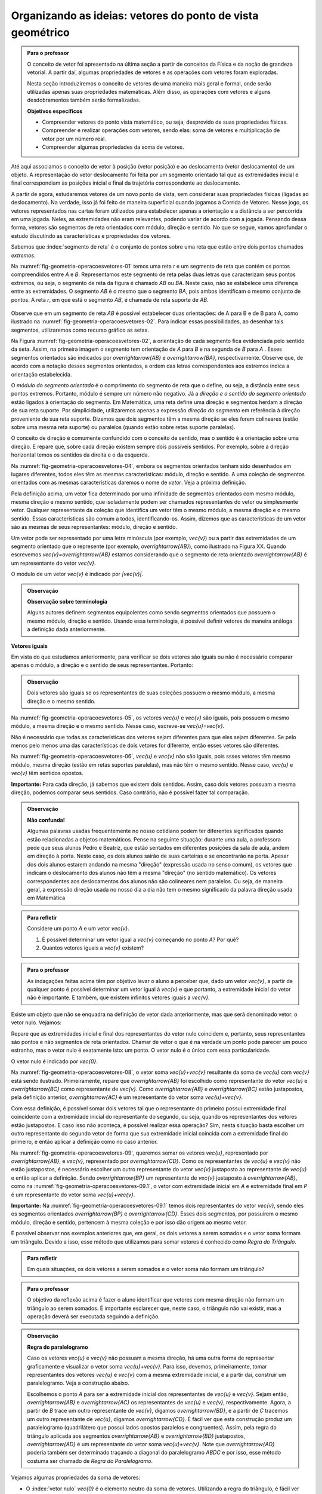 ***********************************************************
Organizando as ideias: vetores do ponto de vista geométrico
***********************************************************

.. admonition:: Para o professor

   O conceito de vetor foi apresentado na última seção a partir de conceitos da Física e da noção de grandeza vetorial. A partir daí, algumas propriedades de vetores e as operações com vetores foram exploradas.

   Nesta seção introduziremos o conceito de vetores de uma maneira mais geral e formal, onde serão utilizadas apenas suas propriedades matemáticas. Além disso, as operações com vetores e alguns desdobramentos também serão formalizadas.

   **Objetivos específicos**

   * Compreender vetores do ponto vista matemático, ou seja, desprovido de suas propriedades físicas.
   * Compreender e realizar operações com vetores, sendo elas: soma de vetores e multiplicação de vetor por um número real.
   * Compreender algumas propriedades da soma de vetores.

Até aqui associamos o conceito de vetor à posição (vetor posição) e ao deslocamento (vetor deslocamento) de um objeto. A representação do vetor deslocamento foi feita por um segmento orientado tal que as extremidades inicial e final correspondiam às posições inicial e final da trajetória correspondente ao deslocamento.

A partir de agora, estudaremos vetores de um novo ponto de vista, sem considerar suas propriedades físicas (ligadas ao deslocamento). Na verdade, isso já foi feito de maneira superficial quando jogamos a Corrida de Vetores. Nesse jogo, os vetores representados nas cartas foram utilizados para estabelecer apenas a orientação e a distância a ser percorrida em uma jogada. Neles, as extremidades não eram relevantes, podendo variar de acordo com a jogada. Pensando dessa forma, vetores são segmentos de reta orientados com módulo, direção e sentido. No que se segue, vamos aprofundar o estudo discutindo as características e propriedades dos vetores.

Sabemos que :index:`segmento de reta` é o conjunto de pontos sobre uma reta que estão entre dois pontos chamados *extremos*. 

Na :numref:`fig-geometria-operacoesvetores-01` temos uma reta `r` e um segmento de reta que contém os pontos compreendidos entre `A` e `B`. Representamos este segmento de reta pelas duas letras que caracterizam seus pontos extremos, ou seja, o segmento de reta da figura é chamado `AB` ou `BA`. Neste caso, não se estabelece uma diferença entre as extremidades. O segmento `AB` é o mesmo que o segmento `BA`, pois ambos identificam o mesmo conjunto de pontos. A reta `r`, em que está o segmento `AB`, é chamada de reta suporte de `AB`.

.. _fig-geometria-operacoesvetores-01:

   .. tikz::

      \node [ponto] (A) at (0,0) {};
      \node [ponto] (B) at (2,0) {};
      \node [above] at (A) {$A$};
      \node [above] at (B) {$B$};
      \node [above] at (4,0) {$r$};
      \draw [very thick] (A) -- (B);
      \draw [dashed, thick] (-2,0) -- (4,0);

      Segmento de reta `AB` ou `BA`.

Observe que em um segmento de reta `AB` é possível estabelecer duas orientações: de A para B e de B para A, como ilustrado na :numref:`fig-geometria-operacoesvetores-02`. Para indicar essas possibilidades, ao desenhar tais segmentos, utilizaremos como recurso gráfico as setas.

.. _fig-geometria-operacoesvetores-02:

.. tikz::

   \matrix{
   \node [ponto] (A) at (0,0) {};
   \node [ponto] (B) at (2,0) {};
   \node [above] at (A) {$A$};
   \node [above] at (B) {$B$};
   \node [above] at (4,0) {$r$};
   \draw [vetor, color=black, very thick] (A) -- (B);
   \draw [dashed, thick] (-2,0) -- (4,0);
   \\
   \node [ponto] (A) at (0,0) {};
   \node [ponto] (B) at (2,0) {};
   \node [above] at (A) {$A$};
   \node [above] at (B) {$B$};
   \node [above] at (4,0) {$r$};
   \draw [vetor, color=black, very thick] (B) -- (A);
   \draw [dashed, thick] (-2,0) -- (4,0);
   \\};

   Segmento de reta orientados de `A` para `B` e de `B` para `A`.

Na Figura :numref:`fig-geometria-operacoesvetores-02`, a orientação de cada segmento fica evidenciada pelo sentido da seta. Assim, na primeira imagem o segmento tem orientação de `A` para `B` e na segunda de `B` para `A` .  Esses segmentos orientados são indicados por `\overrightarrow{AB}` e `\overrightarrow{BA}`, respectivamente.  Observe que, de acordo com a notação desses segmentos orientados, a ordem das letras correspondentes aos extremos indica a orientação estabelecida. 

.. Lhaylla: não acho mais necessário esse parágrafo abaixo se não vamos falar de flechas e associá-las aos vetores.
.. Como dissemos antes, a partir daqui segmentos orientados serão representados por flechas que possuem as seguintes características: módulo, direção e sentido. A extremidade inicial da seta coincidirá com a extremidade inicial do segmento orientado, assim como a extremidade final da seta coincidirá com a extremidade final do segmento orientado. Dessa forma, fica fácil associar um segmento de reta orientado a uma seta e uma seta a um segmento de reta orientado.

O *módulo do segmento orientado* é o comprimento do segmento de reta que o define, ou seja, a distância entre seus pontos extremos. Portanto, módulo é sempre um número não negativo. Já a *direção e o sentido do segmento orientado* estão ligados à orientação do segmento. Em Matemática, uma reta define uma direção e segmentos herdam a direção de sua reta suporte. Por simplicidade, utilizaremos apenas a expressão *direção do segmento* em referência à direção proveniente de sua reta suporte. Dizemos que dois segmentos têm a mesma direção se eles forem colineares (estão sobre uma mesma reta suporte) ou paralelos (quando estão sobre retas suporte paralelas). 

.. _fig-geometria-operacoesvetores-03:

.. tikz:: Como os segmentos $AB$ e $CD$ estão sobre a reta $r$, então eles possuem a mesma direção. Já os segmentos $EF$ e $GH$ estão sobre retas paralelas $s$ e $t$, então esses segmentos são paralelos.

   \node [ponto] (A) at (0,0) {};
   \node [ponto] (B) at (1,1) {};
   \node [ponto] (C) at (2,2) {};
   \node [ponto] (D) at (3.3,3.3) {};
   \node [above left] at (A) {$A$};
   \node [above left] at (B) {$B$};
   \node [above left] at (C) {$C$};
   \node [above left] at (D) {$D$};
   \node [above left] at (-1,-1) {$r$};
   \draw  (-1,-1) -- (4,4);
   \draw [color=atento, very thick] (A) -- (B);
   \draw [color=destacado, very thick] (C) -- (D);
   \node [ponto] (E) at (5,2) {};
   \node [ponto] (F) at (7,2) {};
   \node [above] at (E) {$E$};
   \node [above] at (F) {$F$};
   \node [above] at (4,2) {$s$};
   \draw  (4,2) -- (10,2);
   \draw [color=primario, very thick] (E) -- (F);
   \node [ponto] (G) at (6,0) {};
   \node [ponto] (H) at (8.5,0) {};
   \node [above] at (G) {$G$};
   \node [above] at (H) {$H$};
   \node [above] at (3.5,0) {$t$};
   \draw  (3.5,0) -- (9.5,0);
   \draw [color=terciario, very thick] (G) -- (H);

   

O conceito de direção é comumente confundido com o conceito de sentido, mas o sentido é a orientação sobre uma direção. E repare que, sobre cada direção existem sempre dois possíveis sentidos. Por exemplo, sobre a direção horizontal temos os sentidos da direita e o da esquerda.

.. Lhaylla: colocar outra figura para sentido?


Na :numref:`fig-geometria-operacoesvetores-04`, embora os segmentos orientados tenham sido desenhados em lugares diferentes, todos eles têm as mesmas características: módulo, direção e sentido. A uma coleção de segmentos orientados com as mesmas características daremos o nome de *vetor*. Veja a próxima definição.


.. _fig-geometria-operacoesvetores-04:

.. tikz::

   \foreach \i in {0,2,...,6}{
      \foreach \j in {0,...,2}{
         \pgfmathsetmacro{\x}{random(0,2)};
         \pgfmathsetmacro{\y}{random(0,10)};
      \draw [vetor, color=black] ({\i+\x/2},{\j+\y/10}) -- ({\i+\x/2+1},{\j+\y/10+0.5});
      };
   };	

   Segmentos orientados com mesmo módulo, direção e sentido.


.. glossary:: 

   Vetor
      Vetor é uma coleção de segmentos orientados que possuem o mesmo módulo, mesma direção e mesmo sentido.

Pela definição acima, um vetor fica determinado por uma infinidade de segmentos orientados com mesmo módulo, mesma direção e mesmo sentido, que isoladamente podem ser chamados representantes do vetor ou simplesmente vetor. Qualquer representante da coleção que identifica um vetor têm o mesmo módulo, a mesma direção e o mesmo sentido. Essas características são comum a todos, identificando-os. Assim, dizemos que as características de um vetor são as mesmas de seus representantes: módulo, direção e sentido.

.. Lhaylla: retirei pois está muito repetitivo.
.. Repare que qualquer segmento de reta orientado determina uma coleção de segmentos que é um vetor e qualquer outro segmento desta coleção representa o mesmo vetor. A qualquer representante de uma mesma coleção também daremos o nome de vetor, ou seja, vetor é toda a coleção ou então um representante da coleção, dependendo do contexto.

Um vetor pode ser representado por uma letra minúscula (por exemplo, `\vec{v}`) ou a partir das extremidades de um segmento orientado que o represente (por exemplo, `\overrightarrow{AB}`), como ilustrado na Figura XX. Quando escrevemos `\vec{v}=\overrightarrow{AB}` estamos considerando que o segmento de reta orientado `\overrightarrow{AB}` é um representante do vetor `\vec{v}`. 

O módulo de um vetor `\vec{v}` é indicado por `|\vec{v}|`.
 
.. admonition:: Observação

   **Observação sobre terminologia**
   
   Alguns autores definem segmentos equipolentes como sendo segmentos orientados que possuem o mesmo módulo, direção e sentido. Usando essa terminologia, é possível definir vetores de maneira análoga a definição dada anteriormente.

**Vetores iguais**

Em vista do que estudamos anteriormente, para verificar se dois vetores são iguais ou não é necessário comparar apenas o módulo, a direção e o sentido de seus representantes. Portanto:

.. admonition:: Observação

   Dois vetores são iguais se os representantes de suas coleções possuem o mesmo módulo, a mesma direção e o mesmo sentido.

Na :numref:`fig-geometria-operacoesvetores-05`, os vetores `\vec{u}` e `\vec{v}` são iguais, pois possuem o mesmo módulo, a mesma direção e o mesmo sentido. Nesse caso, escreve-se `\vec{u}=\vec{v}`.

.. _fig-geometria-operacoesvetores-05:

.. tikz:: {$\vec{u}$} e $\vec{v}$ são vetores iguais.

   \coordinate (A) at (0,0) {};
   \coordinate (B) at (1,1) {};
   \draw [dashed, thick] (-1,-1) -- (2,2);
   \node [left] at (2,2) {$r$};
   \draw [vetor, color=black, very thick] (A) -- (B);
   \node [above left] at ($(A)!0.5!(B)$) {$\vec{u}$};
   \coordinate (C) at (2,0) {};
   \coordinate (D) at (3,1) {};
   \draw [dashed, thick] (1,-1) -- (4,2);
   \node [left] at (4,2) {$s$};
   \draw [vetor, color=black, very thick] (C) -- (D);
   \node [above left] at ($(C)!0.5!(D)$) {$\vec{v}$};


Não é necessário que todas as características dos vetores sejam diferentes para que eles sejam diferentes. Se pelo menos pelo menos uma das  características de dois vetores for diferente, então esses vetores são diferentes. 

Na :numref:`fig-geometria-operacoesvetores-06`, `\vec{u}` e `\vec{v}` não são iguais, pois ssses vetores têm mesmo módulo, mesma direção (estão em retas suportes paralelas), mas não têm o mesmo sentido. Nesse caso, `\vec{u}` e `\vec{v}` têm sentidos opostos. 

.. _fig-geometria-operacoesvetores-06:

.. tikz:: `\vec{u}` e `\vec{v}` possuem sentidos opostos.

   \coordinate (A) at (0,0) {};
   \coordinate (B) at (1,1) {};
   \draw [dashed, thick] (-1,-1) -- (2,2);
   \node [left] at (2,2) {$r$};
   \draw [vetor, color=black, very thick] (A) -- (B);
   \node [above left] at ($(A)!0.5!(B)$) {$\vec{u}$};
   \coordinate (C) at (2,0) {};
   \coordinate (D) at (3,1) {};
   \draw [dashed, thick] (1,-1) -- (4,2);
   \node [left] at (4,2) {$s$};
   \draw [vetor, color=black, very thick] (D) -- (C);
   \node [above left] at ($(C)!0.5!(D)$) {$\vec{v}$};


**Importante:** Para cada direção, já sabemos que existem dois sentidos. Assim, caso dois vetores possuam a mesma direção, podemos comparar seus sentidos. Caso contrário, não é possível fazer tal comparação.


.. admonition:: Observação

   **Não confunda!**
   
   Algumas palavras usadas frequentemente no nosso cotidiano podem ter diferentes significados quando estão relacionadas a objetos matemáticos. Pense na seguinte situação: durante uma aula, a professora pede que seus alunos Pedro e Beatriz, que estão sentados em diferentes posições da sala de aula, andem em direção à porta. Neste caso, os dois alunos sairão de suas carteiras e se encontrarão na porta. Apesar dos dois alunos estarem andando na mesma "direção" (expressão usada no senso comum), os vetores que indicam o deslocamento dos alunos não têm a mesma "direção" (no sentido matemático). Os vetores correspondentes aos deslocamentos dos alunos não são colineares nem paralelos. Ou seja, de maneira geral, a expressão direção usada no nosso dia a dia não tem o mesmo significado da palavra direção usada em Matemática

.. admonition:: Para refletir

   Considere um ponto `A` e um vetor `\vec{v}`.

   #. É possível determinar um vetor igual a `\vec{v}` começando no ponto `A`? Por quê?
   #. Quantos vetores iguais a `\vec{v}` existem?

.. admonition:: Para o professor

   As indagações feitas acima têm por objetivo levar o aluno a perceber que, dado um vetor `\vec{v}`, a partir de qualquer ponto é possível determinar um vetor igual à `\vec{v}` e que portanto, a extremidade inicial do vetor não é importante. E também, que existem infinitos vetores iguais a `\vec{v}`.


Existe um objeto que não se enquadra na definição de vetor dada anteriormente, mas que será denominado vetor: o vetor nulo. Vejamos:

.. glossary::

   Vetor nulo
      O vetor nulo é o vetor que possui módulo 0. Neste caso, dizemos que este vetor não possui direção nem sentido.

Repare que as extremidades inicial e final dos representantes do vetor nulo coincidem e, portanto, seus representantes são pontos e não segmentos de reta orientados. Chamar de vetor o que é na verdade um ponto pode parecer um pouco estranho, mas o vetor nulo é exatamente isto: um ponto. O vetor nulo é o único com essa particularidade.

O vetor nulo é indicado por `\vec{0}`.

.. glossary::

   Soma de vetores
      A soma de vetores é a operação que a cada par de vetores `\vec{u}=\overrightarrow{AB}` e `\vec{v}=\overrightarrow{BC}` associa o vetor `\overrightarrow{AC}`, chamado vetor soma e indicado por `\vec{u}+\vec{v}`.

Na :numref:`fig-geometria-operacoesvetores-08`, o vetor soma `\vec{u}+\vec{v}` resultante da soma de `\vec{u}` com `\vec{v}` está sendo ilustrado. Primeiramente, repare que `\overrightarrow{AB}` foi escolhido como representante do vetor `\vec{u}` e `\overrightarrow{BC}` como representante de `\vec{v}`. Como `\overrightarrow{AB}` e `\overrightarrow{BC}` estão justapostos, pela definição anterior, `\overrightarrow{AC}` é um representante do vetor soma `\vec{u}+\vec{v}`.

.. _fig-geometria-operacoesvetores-08:

.. tikz:: Soma de dois vetores justapostos `\vec{u}` e `\vec{v}`.

   \node [ponto] (B) at (0,0) {};
   \node [above] at (B) {$B$};
   \node [ponto] (A) at (-1,-2) {};
   \node [below left] at (A) {$A$};
   \node [ponto] (C) at (2,-0.5) {};
   \node [right] at (C) {$C$};
   \draw [vetor] (A) -- (B);
   \draw [vetor] (B) -- (C);
   \node [above left] at ($(A)!0.5!(B)$) {$\vec{u}$};
   \node [above] at ($(B)!0.5!(C)$) {$\vec{v}$};
   \draw [vetor, color=destacado] (A) -- (C);
   \node [below right, color=destacado] at ($(A)!0.5!(C)$) {$\vec{u}+\vec{v}$};


Com essa definição, é possível somar dois vetores tal que o representante do primeiro possui extremidade final coincidente com a extremidade inicial do representante do segundo, ou seja, quando os representantes dos vetores estão justapostos. E caso isso não aconteça, é possível realizar essa operação? Sim, nesta situação basta escolher um outro representante do segundo vetor de forma que sua extremidade inicial coincida com a extremidade final do primeiro, e então aplicar a definição como no caso anterior.

.. _fig-geometria-operacoesvetores-09:

.. tikz:: Vetores `\vec{u}` e `\vec{v}` não justapostos.

   \node [ponto] (B) at (0,0) {};
   \node [above] at (B) {$B$};
   \node [ponto] (A) at (-1,-2) {};
   \node [below left] at (A) {$A$};
   \node [ponto] (D) at (3,0.5) {};
   \node [right] at (D) {$D$};
   \node [ponto] (C) at (1,1) {};
   \node [left] at (C) {$C$};
   \draw [vetor, color=atento] (A) -- (B);
   \draw [vetor, color=destacado] (C) -- (D);
   \node [above left, color=atento] at ($(A)!0.5!(B)$) {$\vec{u}$};
   \node [above, color=destacado] at ($(C)!0.5!(D)$) {$\vec{v}$};


Na :numref:`fig-geometria-operacoesvetores-09`, queremos somar os vetores `\vec{u}`, representado por `\overrightarrow{AB}`, e `\vec{v}`, representado por `\overrightarrow{CD}`. Como os representantes de `\vec{u}` e `\vec{v}` não estão justapostos, é necessário escolher um outro representante do vetor `\vec{v}` justaposto ao representante de `\vec{u}` e então aplicar a definição. Sendo `\overrightarrow{BP}` um representante de `\vec{v}` justaposto à `\overrightarrow{AB}`, como na :numref:`fig-geometria-operacoesvetores-09.1`, o vetor com extremidade inicial em `A` e extremidade final em `P` é um representante do vetor soma `\vec{u}+\vec{v}`.

.. _fig-geometria-operacoesvetores-09.1:

.. tikz:: Soma de dois vetores quaisquer.

   \node [ponto] (B) at (0,0) {};
   \node [above] at (B) {$B$};
   \node [ponto] (A) at (-1,-2) {};
   \node [below left] at (A) {$A$};
   \node [ponto] (D) at (3,0.5) {};
   \node [right] at (D) {$D$};
   \node [ponto] (C) at (1,1) {};
   \node [left] at (C) {$C$};
   \node [ponto] (P) at (2,-0.5) {};
   \node [right] at (P) {$P$};
   \draw [vetor, color=atento] (A) -- (B);
   \draw [vetor, color=destacado] (C) -- (D);
   \draw [vetor, color=destacado] (B) -- (P);
   \draw [vetor, color=black] (A) -- (P);
   \node [above left, color=atento] at ($(A)!0.5!(B)$) {$\vec{u}$};
   \node [above, color=destacado] at ($(C)!0.5!(D)$) {$\vec{v}$};
   \node [above, color=destacado] at ($(B)!0.5!(P)$) {$\vec{v}$};
   \node [below right, color=black] at ($(A)!0.5!(P)$) {$\vec{u}+\vec{v}$};


**Importante:** Na :numref:`fig-geometria-operacoesvetores-09.1` temos dois representantes do vetor `\vec{v}`, sendo eles os segmentos orientados `\overrightarrow{BP}` e `\overrightarrow{CD}`. Esses dois segmentos, por possuírem o mesmo módulo, direção e sentido, pertencem à mesma coleção e por isso dão origem ao mesmo vetor.

É possível observar nos exemplos anteriores que, em geral, os dois vetores a serem somados e o vetor soma formam um triângulo. Devido a isso, esse método que utilizamos para somar vetores é conhecido como *Regra do Triângulo*.

.. admonition:: Para refletir

   Em quais situações, os dois vetores a serem somados e o vetor soma não formam um triângulo?


.. admonition:: Para o professor

   O objetivo da reflexão acima é fazer o aluno identificar que vetores com mesma direção não formam um triângulo ao serem somados. É importante esclarecer que, neste caso, o triângulo não vai existir, mas a operação deverá ser executada seguindo a definição.


.. admonition:: Observação

   **Regra do paralelogramo**

   Caso os vetores `\vec{u}` e `\vec{v}` não possuam a mesma direção, há uma outra forma de representar graficamente e visualizar o vetor soma `\vec{u}+\vec{v}`. Para isso, devemos, primeiramente, tomar representantes dos vetores `\vec{u}` e `\vec{v}` com a mesma extremidade inicial, e a partir daí, construir um paralelogramo. Veja a construção abaixo.

   .. _fig-geometria-operacoesvetores-10:

   .. tikz:: Regra do paralelogramo.
   
      \coordinate (a) at (0,-1);
      \coordinate (b) at (-1.2,0);
      \coordinate (c) at (1,0);
      \coordinate (d) at (2.2,2);
      \node [ponto] (A) at (0,0) {};
      \node [ponto] (B) at (-1.2,1) {};
      \node [ponto] (C) at (1.2,2) {};
      \node [ponto] (D) at (0,3) {};
      \node [below] at (A) {$A$};
      \node [left] at (B) {$B$};
      \node [right] at (C) {$C$};
      \node [above] at (D) {$D$};
      \draw [vetor, color=black, very thick] (a) -- (b);
      \draw [vetor, color=black, very thick] (c) -- (d);
      \draw [vetor, color=black, thick] (A) -- (B);
      \draw [vetor, color=black, thick] (A) -- (C);
      \draw [vetor, color=black, thick] (A) -- (D);
      \draw [vetor, color=black, thick] (B) -- (D);
      \draw [vetor, color=black, thick] (C) -- (D);
      \node [below left] at ($(a)!0.5!(b)$) {$\vec{u}$};
      \node [below right] at ($(c)!0.5!(d)$) {$\vec{v}$};
      \node [below left] at ($(A)!0.5!(B)$) {$\vec{u}$};
      \node [below right] at ($(A)!0.5!(C)$) {$\vec{v}$};
      \node [above right] at ($(C)!0.5!(D)$) {$\vec{u}$};
      \node [above left] at ($(B)!0.5!(D)$) {$\vec{v}$};
      \node [above, rotate=-90] at ($(A)!0.5!(D)$) {$\vec{u}+\vec{v}$};


   Escolhemos o ponto `A` para ser a extremidade inicial dos representantes de `\vec{u}` e `\vec{v}`. Sejam então, `\overrightarrow{AB}` e `\overrightarrow{AC}` os representantes de `\vec{u}` e `\vec{v}`, respectivamente. Agora, a partir de `B` trace um outro representante de `\vec{v}`, digamos `\overrightarrow{BD}`, e a partir de `C` tracemos um outro representante de `\vec{u}`, digamos `\overrightarrow{CD}`. É fácil ver que esta construção produz um paralelogramo (quadrilátero que possui lados opostos paralelos e congruentes). Assim, pela regra do triângulo aplicada aos segmentos `\overrightarrow{AB}` e `\overrightarrow{BD}` justapostos, `\overrightarrow{AD}` é um representante do vetor soma `\vec{u}+\vec{v}`. Note que `\overrightarrow{AD}` poderia também ser determinado traçando a diagonal do paralelogramo `ABDC` e por isso, esse método costuma ser chamado de *Regra do Paralelogramo*.

Vejamos algumas propriedades da soma de vetores:

* O :index:`vetor nulo` `\vec{0}` é o elemento neutro da soma de vetores. Utilizando a regra do triângulo, é fácil ver que

.. math::

   \vec{v} + \vec{0} = \vec{0} + \vec{v} = \vec{v},

para qualquer vetor `\vec{v}`.

* Tome dois vetores `\vec{u}` e `\vec{v}` tais que `\overrightarrow{AB}` é um representante de `\vec{u}` e `\overrightarrow{BA}` um representante de `\vec{v}`. Neste caso, `\vec{u}` e `\vec{v}` possuem o mesmo módulo e direção, mas possuem sentidos opostos. E assim, pela regra do triângulo, `\vec{u}+\vec{v} = \vec{0}`. Neste caso, dizemos que `\vec{u}` e `\vec{v}` são :index:`vetores simétricos`, ou ainda que, `\vec{u}` é o simétrico de `\vec{v}`.

.. admonition:: Notação

   Usaremos o sinal negativo para denotar o vetor simétrico, ou seja, `-\vec{v}` é o simétrico do vetor `\vec{v}`. Como dissemos anteriormente, `-\vec{v}` e `\vec{v}` possuem o mesmo módulo e direção, mas sentidos opostos.

   .. _fig-geometria-operacoesvetores-11:

   .. tikz:: Vetores Simétricos.
   
      \filldraw [white, fill opacity=0] (-2,-1) rectangle (2,1);
      \coordinate (a) at (-2,0);
      \coordinate (b) at (-0.25,0);
      \coordinate (c) at (0.25,0);
      \coordinate (d) at (2,0);
      \draw [vetor, color=black, very thick] (a) -- (b);
      \draw [vetor, color=black, very thick] (d) -- (c);
      \node [below ] at ($(a)!0.5!(b)$) {$\vec{v}$};
      \node [below ] at ($(c)!0.5!(d)$) {$-\vec{v}$};


   O vetor `\vec{v}-\vec{u}`, dado pela soma de `\vec{v}` com o vetor simétrico de `\vec{u}`, é chamado o vetor diferença de `\vec{v}` para `\vec{u}`.

   .. _fig-geometria-operacoesvetores-12:

   .. tikz:: Vetor diferença `\vec{v}-\vec{u}`.
   
      \coordinate (B) at (0,0) {};
      \coordinate (A) at (-1,-2) {};
      \coordinate (C) at (2,-0.5) {};
      \draw [vetor,color=black] (A) -- (B);
      \draw [vetor,color=black] (C) -- (B);
      \node [above left] at ($(A)!0.5!(B)$) {$\vec{v}$};
      \node [above] at ($(B)!0.5!(C)$) {$\vec{u}$};
      \draw [vetor, color=destacado] (A) -- (C);
      \node [below right, color=destacado] at ($(A)!0.5!(C)$) {$\vec{v}-\vec{u}$};
      

Observe que, se um objeto se desloca de um ponto `S` para um ponto `T`, então o vetor deslocamento `\overrightarrow{ST}` pode ser descrito, com relação a qualquer ponto de referência `L`, como `\overrightarrow{ST} = \overrightarrow{LT} - \overrightarrow{LS}`, isto é, a variação dos vetores posições relativas (veja, por exemplo, a situação descrita na :numref:`fig-geometria-deslocamento-01`).

* Associatividade da soma: considere `\overrightarrow{AB}, \overrightarrow{BC}` e `\overrightarrow{CD}` representantes dos vetores `\vec{u}, \vec{v}` e `\vec{w}`, respectivamente, como na figura abaixo.

.. _fig-geometria-operacoesvetores-13:

.. tikz:: Associatividade da soma de vetores.

   \node [ponto] (B) at (0,0) {};
   \node [above left] at (B) {$B$};
   \node [ponto] (A) at (-1,-2) {};
   \node [below left] at (A) {$A$};
   \node [ponto] (D) at (5,-2) {};
   \node [below right] at (D) {$D$};
   \node [ponto] (C) at (3,0) {};
   \node [above right] at (C) {$C$};
   \draw [vetor, color=black] (A) -- (B);
   \draw [vetor, color=black] (C) -- (D);
   \draw [vetor, color=black] (B) -- (C);
   \draw [vetor, color=black] (B) -- (D);
   \draw [vetor, color=black] (A) -- (D);
   \draw [vetor, color=black] (A) -- (C);
   \node [above left, color=black] at ($(A)!0.5!(B)$) {$\vec{u}$};
   \node [above right, color=black] at ($(C)!0.5!(D)$) {$\vec{w}$};
   \node [above, color=black] at ($(C)!0.5!(B)$) {$\vec{v}$};
   \node [above right, color=black] at ($(C)!0.5!(D)$) {$\vec{w}$};
   \node [above left, color=black, rotate=30] at ($(A)!0.5!(C)$) {$\vec{u}+\vec{v}$};
   \node [above right, color=black, rotate=-22] at ($(B)!0.5!(D)$) {$\vec{v}+\vec{w}$};
   \node [above, color=black] at ($(A)!0.5!(D)$) {$( \vec{u}+\vec{v} ) + \vec{w}$};
   \node [below, color=black] at ($(A)!0.5!(D)$) {$ \vec{u}+ ( \vec{v}  + \vec{w} )$};


Aplicando a regra do triângulo aos vetores `\vec{u}` e  `\vec{v}`, obtemos `\overrightarrow{AC}` como representante de `\vec{u} + \vec{v}` . Novamente aplicando esta regra para somar `\vec{u} + \vec{v}` com `\vec{w}` a partir de seus representantes `\overrightarrow{AC}` e `\overrightarrow{CD}`, respectivamente, obtemos o vetor soma `(\vec{u} + \vec{v})+\vec{w}` que possui `\overrightarrow{AD}` como representante.

Podemos perceber também que `\overrightarrow{BD}` é um representante do vetor soma `\vec{v} + \vec{w}`. Assim, se somarmos `\vec{u}` com `\vec{v} + \vec{w}` a partir de seus representantes `\overrightarrow{AB}`  e `\overrightarrow{BD}`, encontramos o vetor soma `\vec{u} + (\vec{v}+\vec{w})` que pode ser representado por `\overrightarrow{AD}`.

Assim, `\overrightarrow{AD}` é um representante dos vetores `(\vec{u} + \vec{v})+\vec{w}` e `\vec{u} + (\vec{v}+\vec{w})`. Como vetores que possuem representantes com mesmo módulo, mesma direção e mesmo sentido são iguais, podemos concluir que:


.. math::

   (\vec{u} + \vec{v}) + \vec{w} = \vec{u} + (\vec{v} + \vec{w}).

* Comutatividade da soma: observando novamente a :numref:`fig-geometria-operacoesvetores-10`, podemos notar que ao traçar a diagonal do paralelogramo `ABDC`, dividimos o paralelogramo em dois triângulos: `ABD` e `ACD`. Repare que se considerarmos `\overrightarrow{AB}` e `\overrightarrow{BD}` representantes dos vetores `\vec{u}` e `\vec{v}`, respectivamente, então, pela regra do triângulo, `\overrightarrow{AD}` é um representante do vetor `\vec{u}+\vec{v}`. Agora, se `\overrightarrow{AC}` e `\overrightarrow{CD}` são representantes dos vetores `\vec{v}` e `\vec{u}`, respectivamente, então, `\overrightarrow{AD}` é um representante do vetor `\vec{v}+\vec{u}`. Portanto, `\overrightarrow{AD}` é um representante tanto de `\vec{u}+\vec{v}` como de `\vec{v}+\vec{u}`. Assim, podemos concluir que

.. math::

   \vec{u} + \vec{v} = \vec{v} + \vec{u}.


.. admonition:: Para refletir

   Você consegue perceber que `|\vec{u}+\vec{v}|` nem sempre é igual a `|\vec{u}|+|\vec{v}|`? E, quais características devem `\vec{u}` e `\vec{v}` ter para que a igualdade seja satisfeita?


.. admonition:: Para o professor

   O questionamento feito anteriormente pode ser discutido usando a lei de formação de um triângulo, que diz que para que um triângulo exista, cada lado deve ser menor que a soma dos outros dois. Ao realizar a soma de dois vetores, utilizando a regra do triângulo, construímos um triângulo de lados `|\vec{u}+\vec{v}|`, `|\vec{u}|` e  `|\vec{v}|`. É fácil ver que não é possível construir um triângulo de lados  `|\vec{u}|`, `|\vec{v}|` e `|\vec{u}+\vec{v}|=|\vec{u}|+|\vec{v}|`.


.. glossary::

   Multiplicação de um vetor por um número real
      A multiplicação de um vetor por um número real é a operação que a cada vetor `\vec{v}` e um número real `a` associa o vetor `a\vec{v}` tal que:

      #. o módulo de `a\vec{v}` é igual a `|a|\cdot|\vec{v}|`, ou seja, o módulo de `a\vec{v}` é o produto de `|a|`  pelo módulo de `\vec{v}`;
      #. `\vec{v}` e `a\vec{v}` possuem a mesma direção;
      #. `\vec{v}` e `a\vec{v}` possuem o mesmo sentido se `a>0` e sentidos opostos se `a<0`.

      .. _fig-geometria-operacoesvetores-14:

      .. tikz:: Vetor multiplicação de `\vec{v}` por um número real.
      
         \coordinate (A) at (0,0) {};
         \coordinate (B) at (0.5,1) {};
         \draw [vetor, color=black] (A) -- (B);
         \node [left, color=black] at ($(A)!0.5!(B)$) {$\vec{v}$};
         \coordinate (A) at (1,0) {};
         \coordinate (B) at (2,2) {};
         \draw [vetor, color=black] (A) -- (B);
         \node [left, color=black] at ($(A)!0.5!(B)$) {$2\vec{v}$};
         \coordinate (A) at (-1,0) {};
         \coordinate (B) at (-0.75,0.5) {};
         \draw [vetor, color=black] (A) -- (B);
         \node [left, color=black] at ($(A)!0.5!(B)$) {$\frac{1}{2}\vec{v}$};
         \coordinate (A) at (-2,0) {};
         \coordinate (B) at (-1.5,1) {};
         \draw [vetor, color=black] (B) -- (A);
         \node [left, color=black] at ($(A)!0.5!(B)$) {$-\vec{v}$};
         \coordinate (A) at (-3,0) {};
         \coordinate (B) at (-1.5,3) {};
         \draw [vetor, color=black] (B) -- (A);
         \node [left, color=black] at ($(A)!0.5!(B)$) {$-3\vec{v}$};


A partir desta definição, podemos perceber que:

* o número real `1` é o elemento neutro da multiplicação de um vetor por um número real, ou seja, `1\vec{v}=\vec{v}`;
* `-\vec{v}=(-1)\vec{v}`;
* `a\vec{0}=\vec{0}` para qualquer que seja o valor de `a`;
* `0\vec{v}=\vec{0}` para qualquer que seja o vetor `\vec{v}`.

A multiplicação de um vetor por um número real satisfaz outras propriedades que serão apresentadas na próxima seção.


.. admonition:: Exemplo

   Já sabemos que o ponto médio de um segmento de reta é o ponto que divide o segmento de reta em duas partes iguais. Considere um segmento de reta orientado `\overrightarrow{AB}` e seu ponto médio `M` para responder as atividades a seguir:

   #. Escreva o vetor `\overrightarrow{AB}` como soma de dois vetores utilizando o ponto médio `M` de `AB`.

   #. Escreva o vetor `\overrightarrow{AM}` como a multiplicação de um vetor por um número real.

.. admonition:: Resposta

   #. `\overrightarrow{AB} = \overrightarrow{AM} + \overrightarrow{MB}`.

      .. tikz::
      
         \node[ponto] (v1) at (0,0) {};
         \node[below] at (v1) {$A$};
         \node[ponto] (v2) at (5,2) {};
         \node[below] at (v2) {$B$};
         \node[ponto] (v3) at (2.5,1) {};
         \node[below] at (v3) {$M$};
         \draw[vetor] (v1) -- (v3);
         \draw[vetor] (v3) -- (v2);
         \node[above left]  at ($(v1)!0.5!(v3)$) {$\overrightarrow{AM}$};
         \node[above left] at ($(v2)!0.5!(v3)$) {$\overrightarrow{MB}$};


   #. `\overrightarrow{AM} = \frac{1}{2} \, \overrightarrow{AB}`.


.. admonition:: Exemplo

   O segmento de reta cujos extremos são pontos médios de dois lados de um triângulo é paralelo ao terceiro lado. Mostre que a medida deste segmento é metade da medida do terceiro lado do triângulo.

.. admonition:: Resposta

   Considere um triângulo `ABC`. Sejam, `M` e `N` os pontos médios dos lados `AB` e `AC` respectivamente. Tem-se que `\overrightarrow{MA} = \frac{1}{2} \, \overrightarrow{BA}`, `\overrightarrow{AN} = \frac{1}{2} \, \overrightarrow{AC}`,
   `\overrightarrow{BC} = \overrightarrow{BA} + \overrightarrow{AC}` e `\overrightarrow{MN} = \overrightarrow{MA} + \overrightarrow{AN}`. Portanto, `\overrightarrow{MN} = \overrightarrow{MA} + \overrightarrow{AN} =
   \frac{1}{2} \, \overrightarrow{BA} + \frac{1}{2} \, \overrightarrow{AC} = \frac{1}{2} \left(\overrightarrow{BA} + \overrightarrow{AC}\right) = \frac{1}{2} \, \overrightarrow{BC}`.
   Isto mostra que o comprimento `MN` é metade do comprimento `BC`.

      .. tikz::

         \node[ponto] (v1) at (-3.8,1.6) {};
         \node[ponto] (v2) at (-1.44,6.84) {};
         \node[ponto] (v3) at (3.4,1.72) {};
         \node[ponto] (v4) at (-2.62,4.22) {};
         \node[ponto] (v5) at (0.98,4.28) {};
         \node[below left] at (v1) {$B$};
         \node[above] at (v2) {$A$};
         \node[below right] at (v3) {$C$};
         \node[left] at (v4) {$M$};
         \node[right] at (v5) {$N$};
         \draw [vetor, color=black] (v1)--(v2);
         \draw [vetor, color=black] (v1)--(v4);
         \draw [vetor, color=black] (v2)--(v3);
         \draw [vetor, color=black] (v2)--(v5);
         \draw [vetor, color=atento] (v1.center)--(v3.center);
         \draw [vetor, color=atento] (v4.center)--(v5.center);
         


..    .. tikz::

               \usetikzlibrary{arrows.meta}
               \definecolor{ffzzqq}{rgb}{1.,0.6,0.}
                \definecolor{qqqqff}{rgb}{0.,0.,1.}
                \tikzset{>=latex}
                \node [label={[xshift=0.7ex,yshift=0.7ex]south west:$B$}] (v1) at (-3.8,1.6) {};
                \node [label={north:$A$}] (v2) at (-1.44,6.84) {};
                \node [label={[xshift=-0.7ex,yshift=0.7ex]south east:$C$}] (v3) at (3.4,1.72) {};
                \node [label={west:$M$}] (v4) at (-2.62,4.22) {};
                \node [label={east:$N$}] (v5) at (0.98,4.28) {};
                \draw [fill=black] (v1) circle (0.3ex);
                \draw [fill=black] (v2) circle (0.3ex);
                \draw [fill=black] (v3) circle (0.3ex);
                \draw [fill=black] (v4) circle (0.3ex);
                \draw [fill=black] (v5) circle (0.3ex);
                \draw [-{Latex[length=4mm,width=2.5mm]}] (v1.center)--(v2.center);
                \draw [-{Latex[length=4mm,width=2.5mm]}] (v1.center)--(v4.center);
                \draw [-{Latex[length=4mm,width=2.5mm]}] (v2.center)--(v3.center);
                \draw [-{Latex[length=4mm,width=2.5mm]}] (v2.center)--(v5.center);
                \draw [-{Latex[length=4mm,width=2.5mm]}, color=qqqqff] (v1.center)--(v3.center);
                \draw [-{Latex[length=4mm,width=2.5mm]}, color=qqqqff] (v4.center)--(v5.center);


.. Fonte da figura do ciclo de infecção do vírus da Dengue: http://www.brasil.gov.br/saude/2010/03/ciclo_da_dengue/view



.. admonition:: Você sabia?

   De acordo com [Bello-2013]_, o verbo em Latim *veho*, *vehere*, *vexi*, *vectus* significa transportar ou carregar. Ao acrescenter o sufixo *or* à raiz da palavra *vectus*, obtém-se *vector*, o agente, aquele que carrega. Observe, então, que o uso da palavra vetor no contexto de deslocamentos faz jus a sua etimologia.

   A palavra *vetor* não está restrita à Matemática e ela é usada outras disciplinas.

   #. Em Epidemiologia, a palavra *vetor* é usada para referenciar todo ser vivo capaz de transmitir de forma ativa (estando infectado) ou passiva um agente infeccioso (parasita, bactéria ou vírus). Assim, por exemplo, o mosquito *Aedes aegypit* é, no Brasil, o vetor doença do vírus da Dengue.

      .. _fig-vetor-epidemiologia:

      .. figure:: _resources/geometria-aedes-aegypti-03.jpg
         :width: 600pt
         :align: center

         O mosquito *Aedes aegypit* como vetor do vírus da Dengue (fonte: Governo Federal e Wikimedia Commons).


   #. Em Aviação, quando um piloto de avião em aproximação a um aeroporto pede por *vetores* à torre de controle, o que ele está solicitando é por uma orientação (ângulo de aproximação). Desta maneira, um vetor em Aviação não é um vetor no sentido matemático (por quê?).

   #. Em Computação Gráfica, uma imagem vetorial é aquela que é representada via objetos geométricos (segmentos, polígonos, curvas, etc.), cada um definido por seus atributos matemáticos de forma e posição, atributos estes frequentemente dados por meio de vetores. Enquanto que uma imagem do tipo *raster* (*bitmap*), formada por *pixels*, perde resolução (qualidade) ao ser ampliada, uma imagem vetorial pode ser ampliada sucessivamente mantendo-se a qualidade da imagem.

      .. figure::  _resources/geometria-imagem-vetorial-01.jpg
         :width: 175pt
         :align: center

         imagem vetorial *versus* imagem bitmap (fonte: Wikimedia Commons).



